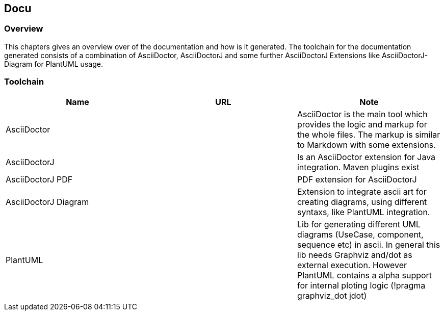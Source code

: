 == Docu

=== Overview

This chapters gives an overview over of the documentation and how is it generated. The toolchain for the documentation generated consists of a combination of AsciiDoctor, AsciiDoctorJ and some further AsciiDoctorJ Extensions like AsciiDoctorJ-Diagram for PlantUML usage.

=== Toolchain

|===
| Name | URL | Note

| AsciiDoctor
| 
| AsciiDoctor is the main tool which provides the logic and markup for the whole files. The markup is similar to Markdown with some extensions.

| AsciiDoctorJ
|
| Is an AsciiDoctor extension for Java integration. Maven plugins exist

| AsciiDoctorJ PDF
|
| PDF extension for AsciiDoctorJ

| AsciiDoctorJ Diagram
|
| Extension to integrate ascii art for creating diagrams, using different syntaxs, like PlantUML integration.

| PlantUML
|
| Lib for generating different UML diagrams (UseCase, component, sequence etc) in ascii. In general this lib needs Graphviz and/dot as external execution. However PlantUML contains a alpha support for internal ploting logic (!pragma graphviz_dot jdot)
|===





